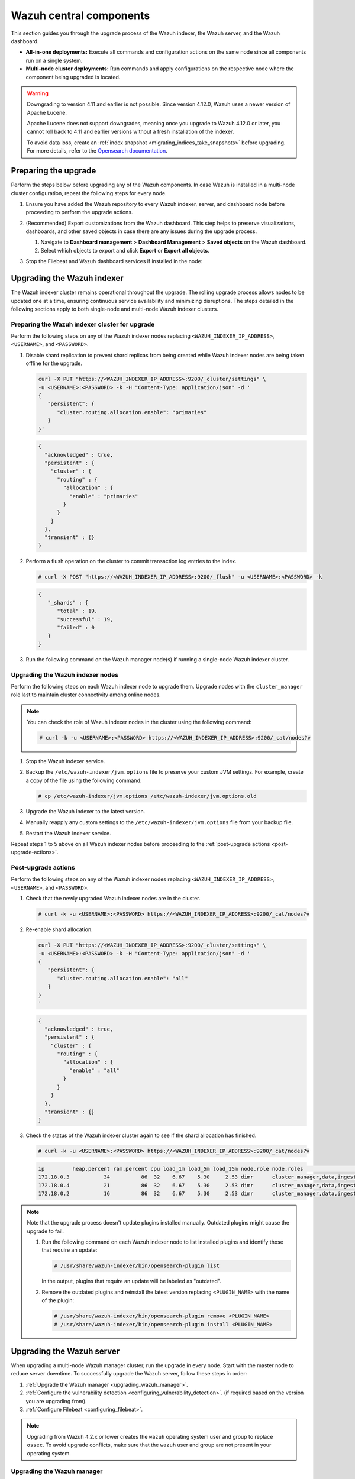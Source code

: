 .. Copyright (C) 2015, Wazuh, Inc.

.. meta::
   :description: Learn how to upgrade the Wazuh central components, including the indexer, server, and dashboard, for all-in-one and multi-node deployments.

Wazuh central components
========================

This section guides you through the upgrade process of the Wazuh indexer, the Wazuh server, and the Wazuh dashboard.

-  **All-in-one deployments:** Execute all commands and configuration actions on the same node since all components run on a single system.
-  **Multi-node cluster deployments:** Run commands and apply configurations on the respective node where the component being upgraded is located.

.. warning::

   Downgrading to version 4.11 and earlier is not possible. Since version 4.12.0, Wazuh uses a newer version of Apache Lucene.

   Apache Lucene does not support downgrades, meaning once you upgrade to Wazuh 4.12.0 or later, you cannot roll back to 4.11 and earlier versions without a fresh installation of the indexer.

   To avoid data loss, create an :ref:`index snapshot <migrating_indices_take_snapshots>` before upgrading. For more details, refer to the `Opensearch documentation <https://opensearch.org/docs/latest/install-and-configure/upgrade-opensearch/rolling-upgrade/>`__.

.. _preparing-the-upgrade:

Preparing the upgrade
---------------------

Perform the steps below before upgrading any of the Wazuh components. In case Wazuh is installed in a multi-node cluster configuration, repeat the following steps for every node.

#. Ensure you have added the Wazuh repository to every Wazuh indexer, server, and dashboard node before proceeding to perform the upgrade actions.

   .. tabs::
      
      .. group-tab:: Yum
      
         .. include:: /_templates/installations/common/yum/add-repository.rst
      
      .. group-tab:: APT
      
         .. include:: /_templates/installations/common/deb/add-repository.rst

#. (Recommended) Export customizations from the Wazuh dashboard. This step helps to preserve visualizations, dashboards, and other saved objects in case there are any issues during the upgrade process.

   #. Navigate to **Dashboard management** > **Dashboard Management** > **Saved objects** on the Wazuh dashboard.
   #. Select which objects to export and click **Export** or **Export all objects**.

   .. image:: /images/upgrade-guide/saved-objects-export.png

#. Stop the Filebeat and Wazuh dashboard services if installed in the node:

   .. tabs::

      .. tab:: Systemd

         .. code-block:: console

            # systemctl stop filebeat
            # systemctl stop wazuh-dashboard

      .. tab:: SysV init

         .. code-block:: console

            # service filebeat stop
            # service wazuh-dashboard stop

Upgrading the Wazuh indexer
---------------------------

The Wazuh indexer cluster remains operational throughout the upgrade. The rolling upgrade process allows nodes to be updated one at a time, ensuring continuous service availability and minimizing disruptions. The steps detailed in the following sections apply to both single-node and multi-node Wazuh indexer clusters.

Preparing the Wazuh indexer cluster for upgrade
^^^^^^^^^^^^^^^^^^^^^^^^^^^^^^^^^^^^^^^^^^^^^^^

Perform the following steps on any of the Wazuh indexer nodes replacing ``<WAZUH_INDEXER_IP_ADDRESS>``, ``<USERNAME>``, and ``<PASSWORD>``.

#. Disable shard replication to prevent shard replicas from being created while Wazuh indexer nodes are being taken offline for the upgrade.

   .. code-block:: bash

      curl -X PUT "https://<WAZUH_INDEXER_IP_ADDRESS>:9200/_cluster/settings" \
      -u <USERNAME>:<PASSWORD> -k -H "Content-Type: application/json" -d '
      {
         "persistent": {
            "cluster.routing.allocation.enable": "primaries"
         }
      }'

   .. code-block:: json
      :class: output

      {
        "acknowledged" : true,
        "persistent" : {
          "cluster" : {
            "routing" : {
              "allocation" : {
                "enable" : "primaries"
              }
            }
          }
        },
        "transient" : {}
      }

#. Perform a flush operation on the cluster to commit transaction log entries to the index.

   .. code-block:: console

      # curl -X POST "https://<WAZUH_INDEXER_IP_ADDRESS>:9200/_flush" -u <USERNAME>:<PASSWORD> -k

   .. code-block:: json
      :class: output

      {
         "_shards" : {
            "total" : 19,
            "successful" : 19,
            "failed" : 0
         }
      }

#. Run the following command on the Wazuh manager node(s) if running a single-node Wazuh indexer cluster.

   .. tabs::

      .. tab:: Systemd

         .. code-block:: console

            # systemctl stop wazuh-manager

      .. tab:: SysV init

         .. code-block:: console

            # service wazuh-manager stop

Upgrading the Wazuh indexer nodes
^^^^^^^^^^^^^^^^^^^^^^^^^^^^^^^^^

Perform the following steps on each Wazuh indexer node to upgrade them. Upgrade nodes with the ``cluster_manager`` role last to maintain cluster connectivity among online nodes.

.. note::

   You can check the role of Wazuh indexer nodes in the cluster using the following command:

   .. code-block:: console

      # curl -k -u <USERNAME>:<PASSWORD> https://<WAZUH_INDEXER_IP_ADDRESS>:9200/_cat/nodes?v

#. Stop the Wazuh indexer service.

   .. tabs::

      .. tab:: Systemd

         .. code-block:: console

            # systemctl stop wazuh-indexer

      .. tab:: SysV init

         .. code-block:: console

            # service wazuh-indexer stop

#. Backup the ``/etc/wazuh-indexer/jvm.options`` file to preserve your custom JVM settings. For example, create a copy of the file using the following command:

   .. code-block:: console

      # cp /etc/wazuh-indexer/jvm.options /etc/wazuh-indexer/jvm.options.old

#. Upgrade the Wazuh indexer to the latest version.

   .. tabs::

      .. group-tab:: Yum

         .. code-block:: console

            # yum upgrade wazuh-indexer|WAZUH_INDEXER_RPM_PKG_INSTALL|

      .. group-tab:: APT

         .. code-block:: console

            # apt-get install wazuh-indexer|WAZUH_INDEXER_DEB_PKG_INSTALL|

         .. note::

            When prompted, choose to replace the ``/etc/wazuh-indexer/jvm.options`` file with the updated version.

#. Manually reapply any custom settings to the ``/etc/wazuh-indexer/jvm.options`` file from your backup file.

#. Restart the Wazuh indexer service.

   .. include:: /_templates/installations/indexer/common/enable_indexer.rst

Repeat steps 1 to 5 above on all Wazuh indexer nodes before proceeding to the :ref:`post-upgrade actions <post-upgrade-actions>`.

.. _post-upgrade-actions:

Post-upgrade actions
^^^^^^^^^^^^^^^^^^^^

Perform the following steps on any of the Wazuh indexer nodes replacing ``<WAZUH_INDEXER_IP_ADDRESS>``, ``<USERNAME>``, and ``<PASSWORD>``.

#. Check that the newly upgraded Wazuh indexer nodes are in the cluster.

   .. code-block:: console

      # curl -k -u <USERNAME>:<PASSWORD> https://<WAZUH_INDEXER_IP_ADDRESS>:9200/_cat/nodes?v

#. Re-enable shard allocation.

   .. code-block:: bash

      curl -X PUT "https://<WAZUH_INDEXER_IP_ADDRESS>:9200/_cluster/settings" \
      -u <USERNAME>:<PASSWORD> -k -H "Content-Type: application/json" -d '
      {
         "persistent": {
            "cluster.routing.allocation.enable": "all"
         }
      }
      '

   .. code-block:: json
      :class: output

      {
        "acknowledged" : true,
        "persistent" : {
          "cluster" : {
            "routing" : {
              "allocation" : {
                "enable" : "all"
              }
            }
          }
        },
        "transient" : {}
      }

#. Check the status of the Wazuh indexer cluster again to see if the shard allocation has finished.

   .. code-block:: console

      # curl -k -u <USERNAME>:<PASSWORD> https://<WAZUH_INDEXER_IP_ADDRESS>:9200/_cat/nodes?v

   .. code-block:: console
      :class: output
      
      ip         heap.percent ram.percent cpu load_1m load_5m load_15m node.role node.roles                                        cluster_manager name
      172.18.0.3           34          86  32    6.67    5.30     2.53 dimr      cluster_manager,data,ingest,remote_cluster_client -               wazuh2.indexer
      172.18.0.4           21          86  32    6.67    5.30     2.53 dimr      cluster_manager,data,ingest,remote_cluster_client *               wazuh1.indexer
      172.18.0.2           16          86  32    6.67    5.30     2.53 dimr      cluster_manager,data,ingest,remote_cluster_client -               wazuh3.indexer

.. note::

   Note that the upgrade process doesn't update plugins installed manually. Outdated plugins might cause the upgrade to fail.

   #. Run the following command on each Wazuh indexer node to list installed plugins and identify those that require an update:

      .. code-block:: console

         # /usr/share/wazuh-indexer/bin/opensearch-plugin list

      In the output, plugins that require an update will be labeled as "outdated".

   #. Remove the outdated plugins and reinstall the latest version replacing ``<PLUGIN_NAME>`` with the name of the plugin:

      .. code-block:: console

         # /usr/share/wazuh-indexer/bin/opensearch-plugin remove <PLUGIN_NAME>
         # /usr/share/wazuh-indexer/bin/opensearch-plugin install <PLUGIN_NAME>

.. _upgrading_wazuh_server:

Upgrading the Wazuh server
--------------------------

When upgrading a multi-node Wazuh manager cluster, run the upgrade in every node. Start with the master node to reduce server downtime. To successfully upgrade the Wazuh server, follow these steps in order:

#. :ref:`Upgrade the Wazuh manager <upgrading_wazuh_manager>`.
#. :ref:`Configure the vulnerability detection <configuring_vulnerability_detection>`. (if required based on the version you are upgrading from).
#. :ref:`Configure Filebeat <configuring_filebeat>`.

.. note::

   Upgrading from Wazuh 4.2.x or lower creates the ``wazuh`` operating system user and group to replace ``ossec``. To avoid upgrade conflicts, make sure that the ``wazuh`` user and group are not present in your operating system.

.. _upgrading_wazuh_manager:

Upgrading the Wazuh manager
^^^^^^^^^^^^^^^^^^^^^^^^^^^

#. Upgrade the Wazuh manager to the latest version:

   .. tabs::
   
      .. group-tab:: Yum
   
         .. code-block:: console
   
            # yum upgrade wazuh-manager|WAZUH_MANAGER_RPM_PKG_INSTALL|
   
      .. group-tab:: APT
   
         .. code-block:: console
   
            # apt-get install wazuh-manager|WAZUH_MANAGER_DEB_PKG_INSTALL|
   
   .. warning::
   
      If the ``/var/ossec/etc/ossec.conf`` configuration file was modified, it will not be replaced by the upgrade. You will therefore have to add the settings of the new capabilities manually. More information can be found in the :doc:`/user-manual/index`.

#. Run the following command on the Wazuh manager node(s) to start the Wazuh manager service if you stopped it earlier:

   .. include:: /_templates/common/start_manager.rst

.. _configuring_vulnerability_detection:

Configuring vulnerability detection
^^^^^^^^^^^^^^^^^^^^^^^^^^^^^^^^^^^

If upgrading from version 4.8.x or later, skip the vulnerability detection configuration and proceed to :ref:`configuring_filebeat`. No action is needed as the vulnerability detection block is already configured.

When upgrading from Wazuh version 4.7.x or earlier, follow these steps to configure the vulnerability detection block.

#. Update the configuration file

   Edit the ``/var/ossec/etc/ossec.conf`` file to include the new ``<vulnerability-detection>`` block. Remove the old ``<vulnerability-detector>`` block if it exists.

   The updated configuration enables the Wazuh Vulnerability Detection module to index vulnerabilities and alerts, with the vulnerability feed refreshing every 60 minutes. Add the following block to the configuration file:

   .. code-block:: xml

      <vulnerability-detection>
         <enabled>yes</enabled>
         <index-status>yes</index-status>
         <feed-update-interval>60m</feed-update-interval>
      </vulnerability-detection>

#. Configure the indexer block

   #. Ensure the ``<indexer>`` block contains the details of your Wazuh indexer host. During the upgrade, a default ``<indexer>`` configuration is added under ``<ossec_conf>`` if none exists in ``/var/ossec/etc/ossec.conf``. By default, the configuration includes one host with the IP address ``0.0.0.0``:

      .. code-block:: xml
         :emphasize-lines: 4

         <indexer>
            <enabled>yes</enabled>
            <hosts>
               <host>https://0.0.0.0:9200</host>
            </hosts>
            <ssl>
               <certificate_authorities>
                  <ca>/etc/filebeat/certs/root-ca.pem</ca>
               </certificate_authorities>
               <certificate>/etc/filebeat/certs/filebeat.pem</certificate>
               <key>/etc/filebeat/certs/filebeat-key.pem</key>
            </ssl>
         </indexer>

      Replace ``0.0.0.0`` with the IP address or hostname of your Wazuh indexer node. You can find this value in the Filebeat configuration file at ``/etc/filebeat/filebeat.yml``. Ensure that the ``<certificate>`` and ``<key>`` names match the files located in ``/etc/filebeat/certs/``.

   #. If using a Wazuh indexer cluster, add a ``<host>`` entry in the Wazuh manager ``/var/ossec/etc/ossec.conf`` file for each node in the cluster. For example, for a two-node configuration:

      .. code-block:: xml

         <hosts>
            <host>https://10.0.0.1:9200</host>
            <host>https://10.0.0.2:9200</host>
         </hosts>

      The Wazuh server will prioritize reporting to the first indexer node in the list and switch to the next available node if it becomes unavailable.

#. Store Wazuh indexer credentials

   Save the Wazuh indexer username and password into the Wazuh manager keystore using the :doc:`Wazuh-keystore </user-manual/reference/tools/wazuh-keystore>` tool:

   .. code-block:: console

      # echo '<INDEXER_USERNAME>' | /var/ossec/bin/wazuh-keystore -f indexer -k username
      # echo '<INDEXER_PASSWORD>' | /var/ossec/bin/wazuh-keystore -f indexer -k password

   If you have forgotten your Wazuh indexer password, refer to the :doc:`password management guide </user-manual/user-administration/password-management>` to reset it.

.. _configuring_filebeat:

Configuring Filebeat
^^^^^^^^^^^^^^^^^^^^

When upgrading Wazuh, you must also update the Wazuh Filebeat module and the alerts template to ensure compatibility with the latest Wazuh indexer version. Follow these steps to configure Filebeat properly:

#. Download the Wazuh module for Filebeat:

   .. code-block:: console

      # curl -s https://packages.wazuh.com/4.x/filebeat/wazuh-filebeat-0.4.tar.gz | sudo tar -xvz -C /usr/share/filebeat/module

#. Download the alerts template:

   .. code-block:: console

      # curl -so /etc/filebeat/wazuh-template.json https://raw.githubusercontent.com/wazuh/wazuh/v|WAZUH_CURRENT|/extensions/elasticsearch/7.x/wazuh-template.json
      # chmod go+r /etc/filebeat/wazuh-template.json


#. Restart Filebeat:

   .. include:: /_templates/installations/basic/elastic/common/enable_filebeat.rst

#. Upload the new Wazuh template and pipelines for Filebeat:

   .. code-block:: console

      # filebeat setup --pipelines
      # filebeat setup --index-management -E output.logstash.enabled=false

#. If you are upgrading from Wazuh versions v4.8.x or v4.9.x, manually update the ``wazuh-states-vulnerabilities-*`` mappings using the following command. Replace ``<WAZUH_INDEXER_IP_ADDRESS>``, ``<USERNAME>``, and ``<PASSWORD>`` with the values applicable to your deployment.

   Skip this step if upgrading from other versions.

   .. code-block:: bash

      curl -X PUT "https://<WAZUH_INDEXER_IP_ADDRESS>:9200/wazuh-states-vulnerabilities-*/_mapping" \
      -u <USERNAME>:<PASSWORD> -k -H "Content-Type: application/json" -d '
      {
         "properties": {
            "vulnerability": {
               "properties": {
                  "under_evaluation": {
                     "type": "boolean"
                  },
                  "scanner": {
                     "properties": {
                        "source": {
                           "type": "keyword",
                           "ignore_above": 1024
                        }
                     }
                  }
               }
            }
         }
      }
      '


Upgrading the Wazuh dashboard
-----------------------------

Backup the ``/etc/wazuh-dashboard/opensearch_dashboards.yml`` file to save your settings.  For example, create a copy of the file using the following command:

.. code-block:: console

   # cp /etc/wazuh-dashboard/opensearch_dashboards.yml /etc/wazuh-dashboard/opensearch_dashboards.yml.old

#. Upgrade the Wazuh dashboard.

   .. tabs::

      .. group-tab:: Yum

         .. code-block:: console

            # yum upgrade wazuh-dashboard|WAZUH_DASHBOARD_RPM_PKG_INSTALL|

      .. group-tab:: APT

         .. code-block:: console

            # apt-get install wazuh-dashboard|WAZUH_DASHBOARD_DEB_PKG_INSTALL|

         .. note::

            When prompted, choose to replace the ``/etc/wazuh-dashboard/opensearch_dashboards.yml`` file with the updated version.

#. Manually reapply any configuration changes to the ``/etc/wazuh-dashboard/opensearch_dashboards.yml`` file. Ensure that the values of ``server.ssl.key`` and ``server.ssl.certificate`` match the files located in ``/etc/wazuh-dashboard/certs/``.

#. Ensure the value of ``uiSettings.overrides.defaultRoute`` in the ``/etc/wazuh-dashboard/opensearch_dashboards.yml`` file is set to ``/app/wz-home`` as shown below:

   .. code-block:: yaml

      uiSettings.overrides.defaultRoute: /app/wz-home

#. Restart the Wazuh dashboard:

   .. include:: /_templates/installations/dashboard/enable_dashboard.rst

   You can now access the Wazuh dashboard via:  ``https://<DASHBOARD_IP_ADDRESS>/app/wz-home``.


#. Import the saved customizations exported while :ref:`preparing the upgrade <preparing-the-upgrade>`.

   #. Navigate to **Dashboard management** > **Dashboard Management** > **Saved objects** on the Wazuh dashboard.
   #. Click **Import**, add the ndjson file and click **Import**.

.. note::

   Note that the upgrade process doesn't update plugins installed manually. Outdated plugins might cause the upgrade to fail.

   #. Run the following command on the Wazuh dashboard server to list installed plugins and identify those that require an update:

      .. code-block:: console

         # sudo -u wazuh-dashboard /usr/share/wazuh-dashboard/bin/opensearch-dashboards-plugin list

      In the output, plugins that require an update will be labeled as "outdated".

   #. Remove the outdated plugins and reinstall the latest version replacing ``<PLUGIN_NAME>`` with the name of the plugin:

      .. code-block:: console

         # sudo -u wazuh-dashboard /usr/share/wazuh-dashboard/bin/opensearch-dashboards-plugin remove <PLUGIN_NAME>
         # sudo -u wazuh-dashboard /usr/share/wazuh-dashboard/bin/opensearch-dashboards-plugin install <PLUGIN_NAME>

Next steps
----------

The Wazuh server, indexer, and dashboard are now successfully upgraded. You can verify the versions by running the following commands on the node(s) where the central components are installed:

.. tabs::

   .. group-tab:: Yum

      .. code-block:: console

         # yum list installed wazuh-indexer
         # yum list installed wazuh-manager
         # yum list installed wazuh-dashboard

   .. group-tab:: APT

      .. code-block:: console

         # apt list --installed wazuh-indexer
         # apt list --installed wazuh-manager
         # apt list --installed wazuh-dashboard
   
Next, upgrade the Wazuh agents by following the instructions in :doc:`Upgrading the Wazuh agent </upgrade-guide/wazuh-agent/index>`.
